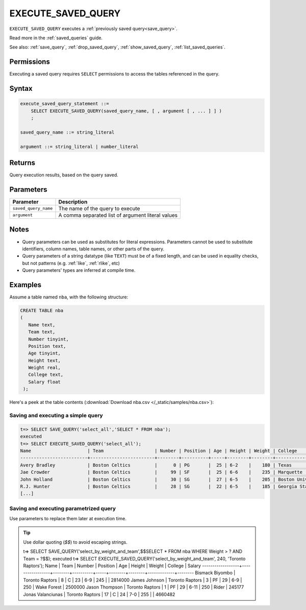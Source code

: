 .. _execute_saved_query:

********************
EXECUTE_SAVED_QUERY
********************

``EXECUTE_SAVED_QUERY`` executes a :ref:`previously saved query<save_query>`.

Read more in the :ref:`saved_queries` guide.

See also: :ref:`save_query`, :ref:`drop_saved_query`,  :ref:`show_saved_query`,  :ref:`list_saved_queries`.

Permissions
=============

Executing a saved query requires ``SELECT`` permissions to access the tables referenced in the query.

Syntax
==========

.. code-block:: postgres

   execute_saved_query_statement ::=
       SELECT EXECUTE_SAVED_QUERY(saved_query_name, [ , argument [ , ... ] ] )
       ;

   saved_query_name ::= string_literal

   argument ::= string_literal | number_literal

Returns
==========

Query execution results, based on the query saved.

Parameters
============

.. list-table:: 
   :widths: auto
   :header-rows: 1
   
   * - Parameter
     - Description
   * - ``saved_query_name``
     - The name of the query to execute
   * - ``argument``
     - A comma separated list of argument literal values


Notes
=========

* Query parameters can be used as substitutes for literal expressions. Parameters cannot be used to substitute identifiers, column names, table names, or other parts of the query.

* Query parameters of a string datatype (like ``TEXT``) must be of a fixed length, and can be used in equality checks, but not patterns (e.g. :ref:`like`, :ref:`rlike`, etc)

* Query parameters' types are inferred at compile time.

Examples
===========

Assume a table named ``nba``, with the following structure:

.. code-block:: postgres
   
   CREATE TABLE nba
   (
      Name text,
      Team text,
      Number tinyint,
      Position text,
      Age tinyint,
      Height text,
      Weight real,
      College text,
      Salary float
    );


Here's a peek at the table contents (:download:`Download nba.csv </_static/samples/nba.csv>`):

.. csv-table:: nba.csv
   :file: nba-t10.csv
   :widths: auto
   :header-rows: 1


Saving and executing a simple query
---------------------------------------

.. code-block:: psql

   t=> SELECT SAVE_QUERY('select_all','SELECT * FROM nba');
   executed
   t=> SELECT EXECUTE_SAVED_QUERY('select_all');
   Name                     | Team                   | Number | Position | Age | Height | Weight | College               | Salary  
   -------------------------+------------------------+--------+----------+-----+--------+--------+-----------------------+---------
   Avery Bradley            | Boston Celtics         |      0 | PG       |  25 | 6-2    |    180 | Texas                 |  7730337
   Jae Crowder              | Boston Celtics         |     99 | SF       |  25 | 6-6    |    235 | Marquette             |  6796117
   John Holland             | Boston Celtics         |     30 | SG       |  27 | 6-5    |    205 | Boston University     |         
   R.J. Hunter              | Boston Celtics         |     28 | SG       |  22 | 6-5    |    185 | Georgia State         |  1148640
   [...]

Saving and executing parametrized query
------------------------------------------

Use parameters to replace them later at execution time. 

.. tip:: Use dollar quoting (`$$`) to avoid escaping strings.

   .. code-block:: psql

   t=> SELECT SAVE_QUERY('select_by_weight_and_team',$$SELECT * FROM nba WHERE Weight > ? AND Team = ?$$);
   executed
   t=> SELECT EXECUTE_SAVED_QUERY('select_by_weight_and_team', 240, 'Toronto Raptors');
   Name              | Team            | Number | Position | Age | Height | Weight | College     | Salary 
   ------------------+-----------------+--------+----------+-----+--------+--------+-------------+--------
   Bismack Biyombo   | Toronto Raptors |      8 | C        |  23 | 6-9    |    245 |             | 2814000
   James Johnson     | Toronto Raptors |      3 | PF       |  29 | 6-9    |    250 | Wake Forest | 2500000
   Jason Thompson    | Toronto Raptors |      1 | PF       |  29 | 6-11   |    250 | Rider       |  245177
   Jonas Valanciunas | Toronto Raptors |     17 | C        |  24 | 7-0    |    255 |             | 4660482

